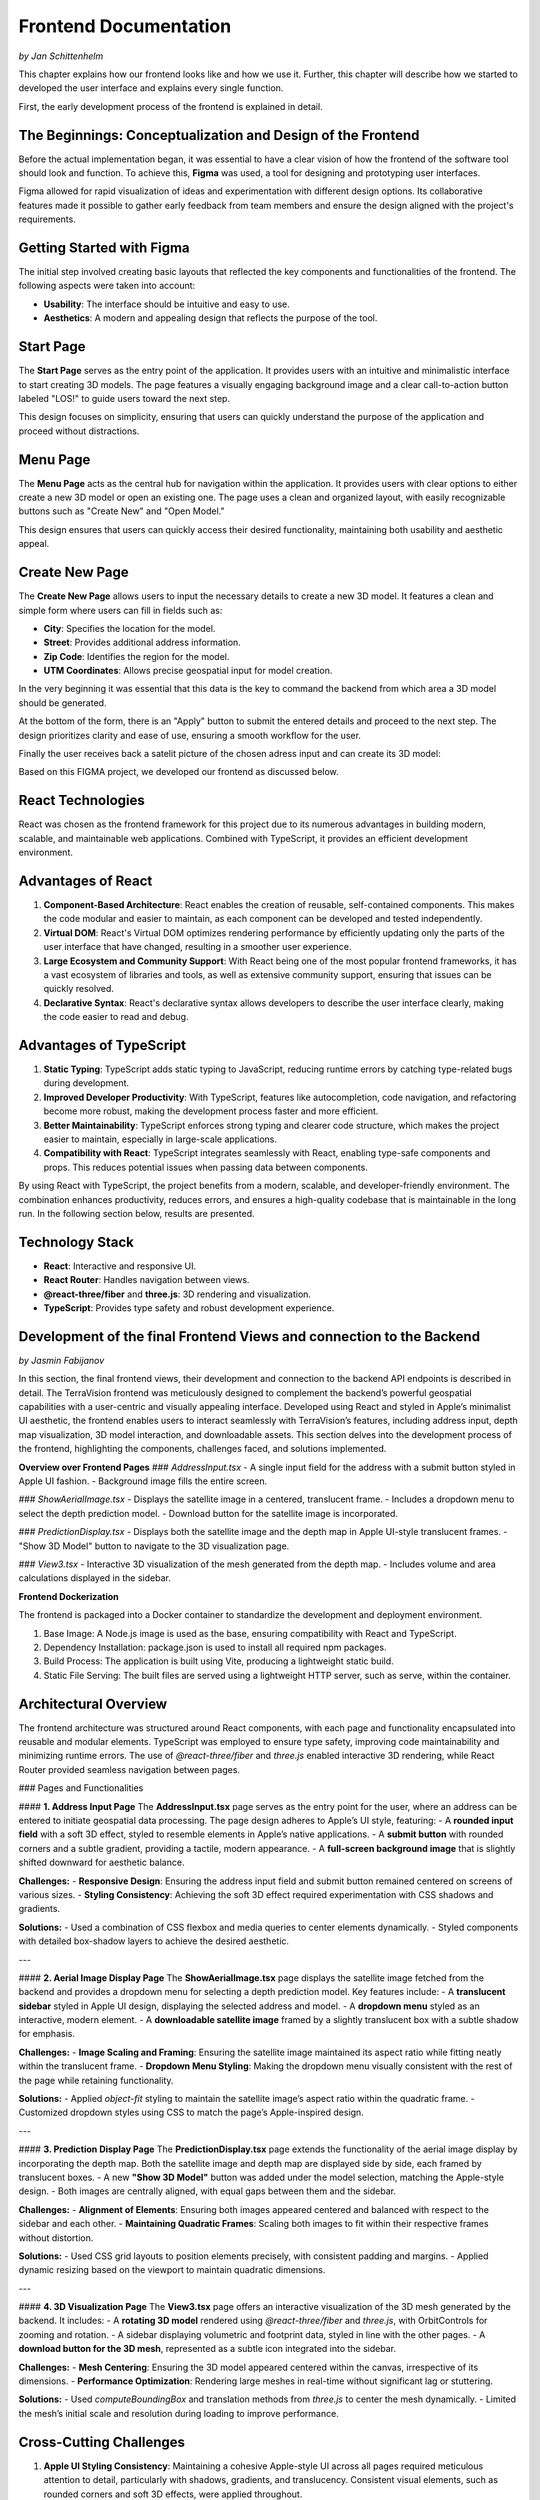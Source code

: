 Frontend Documentation
======================
*by Jan Schittenhelm*

This chapter explains how our frontend looks like and how we use it. Further, this chapter will describe how we started to developed the user interface and explains every single function.

First, the early development process of the frontend is explained in detail.


The Beginnings: Conceptualization and Design of the Frontend
------------------------------------------------------------

Before the actual implementation began, it was essential to have a clear vision of how the frontend of the software tool should look and function. To achieve this, **Figma** was used, a tool for designing and prototyping user interfaces. 

Figma allowed for rapid visualization of ideas and experimentation with different design options. Its collaborative features made it possible to gather early feedback from team members and ensure the design aligned with the project's requirements.

Getting Started with Figma
--------------------------
The initial step involved creating basic layouts that reflected the key components and functionalities of the frontend. The following aspects were taken into account:

- **Usability**: The interface should be intuitive and easy to use.
- **Aesthetics**: A modern and appealing design that reflects the purpose of the tool.

Start Page
----------

The **Start Page** serves as the entry point of the application. It provides users with an intuitive and minimalistic interface to start creating 3D models. The page features a visually engaging background image and a clear call-to-action button labeled "LOS!" to guide users toward the next step. 


.. image:: ../static/images/FIGMAStart.png



This design focuses on simplicity, ensuring that users can quickly understand the purpose of the application and proceed without distractions.

Menu Page
---------
The **Menu Page** acts as the central hub for navigation within the application. It provides users with clear options to either create a new 3D model or open an existing one. The page uses a clean and organized layout, with easily recognizable buttons such as "Create New" and "Open Model."

.. image:: ../static/images/FIGMAMenu.png

This design ensures that users can quickly access their desired functionality, maintaining both usability and aesthetic appeal.

Create New Page
---------------

The **Create New Page** allows users to input the necessary details to create a new 3D model. It features a clean and simple form where users can fill in fields such as:

.. image:: ../static/images/FIGMACreateNew.png

- **City**: Specifies the location for the model.
- **Street**: Provides additional address information.
- **Zip Code**: Identifies the region for the model.
- **UTM Coordinates**: Allows precise geospatial input for model creation.

In the very beginning it was essential that this data is the key to command the backend from which area a 3D model should be generated.

At the bottom of the form, there is an "Apply" button to submit the entered details and proceed to the next step. The design prioritizes clarity and ease of use, ensuring a smooth workflow for the user.

Finally the user receives back a satelit picture of the chosen adress input and can create its 3D model:

.. image:: ../static/images/FIGMASatelit.png
.. image:: ../static/images/FIGMA3DModell.png

Based on this FIGMA project, we developed our frontend as discussed below.

React Technologies
-----
React was chosen as the frontend framework for this project due to its numerous advantages in building modern, scalable, and maintainable web applications. Combined with TypeScript, it provides an efficient development environment.

Advantages of React
-------------------

1. **Component-Based Architecture**:  
   React enables the creation of reusable, self-contained components. This makes the code modular and easier to maintain, as each component can be developed and tested independently.

2. **Virtual DOM**:  
   React's Virtual DOM optimizes rendering performance by efficiently updating only the parts of the user interface that have changed, resulting in a smoother user experience.

3. **Large Ecosystem and Community Support**:  
   With React being one of the most popular frontend frameworks, it has a vast ecosystem of libraries and tools, as well as extensive community support, ensuring that issues can be quickly resolved.

4. **Declarative Syntax**:  
   React's declarative syntax allows developers to describe the user interface clearly, making the code easier to read and debug.

Advantages of TypeScript
------------------------

1. **Static Typing**:  
   TypeScript adds static typing to JavaScript, reducing runtime errors by catching type-related bugs during development.

2. **Improved Developer Productivity**:  
   With TypeScript, features like autocompletion, code navigation, and refactoring become more robust, making the development process faster and more efficient.

3. **Better Maintainability**:  
   TypeScript enforces strong typing and clearer code structure, which makes the project easier to maintain, especially in large-scale applications.

4. **Compatibility with React**:  
   TypeScript integrates seamlessly with React, enabling type-safe components and props. This reduces potential issues when passing data between components.

By using React with TypeScript, the project benefits from a modern, scalable, and developer-friendly environment. The combination enhances productivity, reduces errors, and ensures a high-quality codebase that is maintainable in the long run. In the following section below, results are presented.

Technology Stack
-----------------
- **React**: Interactive and responsive UI.
- **React Router**: Handles navigation between views.
- **@react-three/fiber** and **three.js**: 3D rendering and visualization.
- **TypeScript**: Provides type safety and robust development experience.


Development of the final Frontend Views and connection to the Backend
-----------------------
*by Jasmin Fabijanov*

In this section, the final frontend views, their development and connection to the backend API endpoints is described in detail.
The TerraVision frontend was meticulously designed to complement the backend’s powerful geospatial capabilities with a user-centric and visually appealing interface. Developed using React and styled in Apple’s minimalist UI aesthetic, the frontend enables users to interact seamlessly with TerraVision’s features, including address input, depth map visualization, 3D model interaction, and downloadable assets. This section delves into the development process of the frontend, highlighting the components, challenges faced, and solutions implemented.

**Overview over Frontend Pages**
### `AddressInput.tsx`
- A single input field for the address with a submit button styled in Apple UI fashion.
- Background image fills the entire screen.

### `ShowAerialImage.tsx`
- Displays the satellite image in a centered, translucent frame.
- Includes a dropdown menu to select the depth prediction model.
- Download button for the satellite image is incorporated.

### `PredictionDisplay.tsx`
- Displays both the satellite image and the depth map in Apple UI-style translucent frames.
- "Show 3D Model" button to navigate to the 3D visualization page.

### `View3.tsx`
- Interactive 3D visualization of the mesh generated from the depth map.
- Includes volume and area calculations displayed in the sidebar.


**Frontend Dockerization**

The frontend is packaged into a Docker container to standardize the development and deployment environment.

1. Base Image: A Node.js image is used as the base, ensuring compatibility with React and TypeScript.
2. Dependency Installation: package.json is used to install all required npm packages.
3. Build Process: The application is built using Vite, producing a lightweight static build.
4. Static File Serving: The built files are served using a lightweight HTTP server, such as serve, within the container.


Architectural Overview
--------------------------

The frontend architecture was structured around React components, with each page and functionality encapsulated into reusable and modular elements. TypeScript was employed to ensure type safety, improving code maintainability and minimizing runtime errors. The use of `@react-three/fiber` and `three.js` enabled interactive 3D rendering, while React Router provided seamless navigation between pages.

### Pages and Functionalities

#### **1. Address Input Page**
The **AddressInput.tsx** page serves as the entry point for the user, where an address can be entered to initiate geospatial data processing. The page design adheres to Apple’s UI style, featuring:
- A **rounded input field** with a soft 3D effect, styled to resemble elements in Apple’s native applications.
- A **submit button** with rounded corners and a subtle gradient, providing a tactile, modern appearance.
- A **full-screen background image** that is slightly shifted downward for aesthetic balance.

**Challenges:**
- **Responsive Design**: Ensuring the address input field and submit button remained centered on screens of various sizes.
- **Styling Consistency**: Achieving the soft 3D effect required experimentation with CSS shadows and gradients.

**Solutions:**
- Used a combination of CSS flexbox and media queries to center elements dynamically.
- Styled components with detailed box-shadow layers to achieve the desired aesthetic.

---

#### **2. Aerial Image Display Page**
The **ShowAerialImage.tsx** page displays the satellite image fetched from the backend and provides a dropdown menu for selecting a depth prediction model. Key features include:
- A **translucent sidebar** styled in Apple UI design, displaying the selected address and model.
- A **dropdown menu** styled as an interactive, modern element.
- A **downloadable satellite image** framed by a slightly translucent box with a subtle shadow for emphasis.

**Challenges:**
- **Image Scaling and Framing**: Ensuring the satellite image maintained its aspect ratio while fitting neatly within the translucent frame.
- **Dropdown Menu Styling**: Making the dropdown menu visually consistent with the rest of the page while retaining functionality.

**Solutions:**
- Applied `object-fit` styling to maintain the satellite image’s aspect ratio within the quadratic frame.
- Customized dropdown styles using CSS to match the page’s Apple-inspired design.

---

#### **3. Prediction Display Page**
The **PredictionDisplay.tsx** page extends the functionality of the aerial image display by incorporating the depth map. Both the satellite image and depth map are displayed side by side, each framed by translucent boxes.
- A new **"Show 3D Model"** button was added under the model selection, matching the Apple-style design.
- Both images are centrally aligned, with equal gaps between them and the sidebar.

**Challenges:**
- **Alignment of Elements**: Ensuring both images appeared centered and balanced with respect to the sidebar and each other.
- **Maintaining Quadratic Frames**: Scaling both images to fit within their respective frames without distortion.

**Solutions:**
- Used CSS grid layouts to position elements precisely, with consistent padding and margins.
- Applied dynamic resizing based on the viewport to maintain quadratic dimensions.

---

#### **4. 3D Visualization Page**
The **View3.tsx** page offers an interactive visualization of the 3D mesh generated by the backend. It includes:
- A **rotating 3D model** rendered using `@react-three/fiber` and `three.js`, with OrbitControls for zooming and rotation.
- A sidebar displaying volumetric and footprint data, styled in line with the other pages.
- A **download button for the 3D mesh**, represented as a subtle icon integrated into the sidebar.

**Challenges:**
- **Mesh Centering**: Ensuring the 3D model appeared centered within the canvas, irrespective of its dimensions.
- **Performance Optimization**: Rendering large meshes in real-time without significant lag or stuttering.

**Solutions:**
- Used `computeBoundingBox` and translation methods from `three.js` to center the mesh dynamically.
- Limited the mesh’s initial scale and resolution during loading to improve performance.


Cross-Cutting Challenges
-------------------------------

1. **Apple UI Styling Consistency**:
   Maintaining a cohesive Apple-style UI across all pages required meticulous attention to detail, particularly with shadows, gradients, and translucency. Consistent visual elements, such as rounded corners and soft 3D effects, were applied throughout.

2. **Responsive Design**:
   Ensuring all components remained visually balanced and functional across devices with varying screen sizes involved extensive use of CSS flexbox and grid layouts.

3. **Frontend-Backend Integration**:
   Fetching and displaying assets like images, depth maps, and meshes from the backend required robust error handling to manage failed or slow API responses.

**Solutions**:
- Integrated fallback messages (e.g., "Loading..." or error indicators) for slow or failed fetch operations.
- Used `async/await` and `.catch` to manage fetch errors gracefully and ensure state updates.

Through meticulous design and implementation, the TerraVision frontend bridges the gap between complex geospatial analytics and end-user interaction, offering a seamless and engaging experience.

